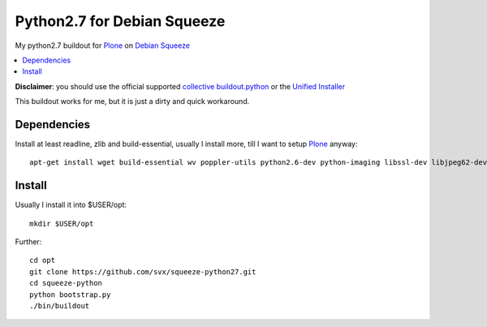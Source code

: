 =============================
Python2.7 for Debian Squeeze
=============================

My python2.7 buildout for `Plone`_ on `Debian Squeeze`_

.. contents:: :local:

**Disclaimer**: you should use the official supported `collective buildout.python`_ or the `Unified Installer`_


This buildout works for me, but it is just a dirty and quick workaround.

Dependencies
------------

Install at least readline, zlib and build-essential, usually I install more, till I want to setup `Plone`_ anyway::

    apt-get install wget build-essential wv poppler-utils python2.6-dev python-imaging libssl-dev libjpeg62-dev zlib1g-dev libreadline5-dev libxml2-dev python-libxml2 libxslt1


Install
-------

Usually I install it into $USER/opt::

    mkdir $USER/opt

Further::

    cd opt
    git clone https://github.com/svx/squeeze-python27.git
    cd squeeze-python
    python bootstrap.py
    ./bin/buildout


.. _Plone: https://plone.org/
.. _Debian Squeeze: http://www.debian.org/releases/stable/
.. _collective buildout.python: https://github.com/collective/buildout.python
.. _Unified Installer: https://plone.org/documentation/manual/installing-plone/installing-on-linux-unix-bsd/what-is-the-unified-installer


